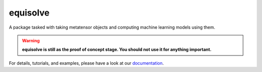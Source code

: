 equisolve
=========

|test| |docs|

A package tasked with taking metatensor objects and computing machine learning
models using them.

.. warning::

    **equisolve is still as the proof of concept stage. You should not use it for
    anything important.**

For details, tutorials, and examples, please have a look at our `documentation`_.

.. _`documentation`: https://lab-cosmo.github.io/equisolve/latest/

.. |test| image:: https://github.com/lab-cosmo/equisolve/actions/workflows/tests.yml/badge.svg
   :alt: Github Actions Tests Job Status
   :target: https://github.com/lab-cosmo/equisolve/actions/workflows/tests.yml

.. |docs| image:: https://img.shields.io/badge/documentation-latest-sucess
   :alt: Documentation
   :target: https://lab-cosmo.github.io/equisolve/latest/
